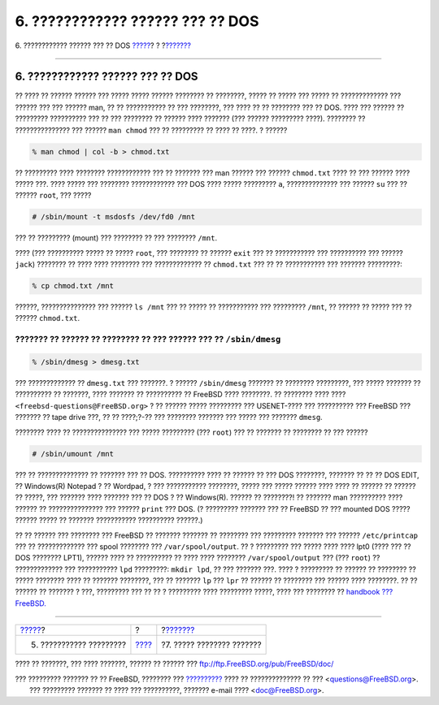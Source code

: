 =================================
6. ???????????? ?????? ??? ?? DOS
=================================

.. raw:: html

   <div class="navheader">

6. ???????????? ?????? ??? ?? DOS
`????? <editing-text.html>`__?
?
?\ `??????? <other-useful-commands.html>`__

--------------

.. raw:: html

   </div>

.. raw:: html

   <div class="sect1">

.. raw:: html

   <div class="titlepage" xmlns="">

.. raw:: html

   <div>

.. raw:: html

   <div>

6. ???????????? ?????? ??? ?? DOS
---------------------------------

.. raw:: html

   </div>

.. raw:: html

   </div>

.. raw:: html

   </div>

?? ???? ?? ?????? ?????? ??? ????? ????? ?????? ???????? ?? ????????,
????? ?? ????? ??? ????? ?? ????????????? ??? ?????? ??? ??? ?????? man,
?? ?? ??????????? ?? ??? ????????, ??? ???? ?? ?? ???????? ??? ?? DOS.
???? ??? ?????? ?? ????????? ?????????? ??? ?? ??? ???????? ?? ??????
???? ??????? (??? ?????? ????????? ????). ???????? ?? ???????????????
??? ?????? ``man chmod`` ??? ?? ????????? ?? ???? ?? ????. ? ??????

.. raw:: html

   <div class="informalexample">

.. code:: screen

    % man chmod | col -b > chmod.txt

.. raw:: html

   </div>

?? ????????? ???? ???????? ???????????? ??? ?? ??????? ??? man ??????
??? ?????? ``chmod.txt`` ???? ?? ??? ?????? ???? ????? ???. ???? ?????
??? ???????? ???????????? ??? DOS ???? ????? ????????? ``a``,
?????????????? ??? ?????? ``su`` ??? ?? ?????? ``root``, ??? ?????

.. raw:: html

   <div class="informalexample">

.. code:: screen

    # /sbin/mount -t msdosfs /dev/fd0 /mnt

.. raw:: html

   </div>

??? ?? ????????? (mount) ??? ???????? ?? ??? ???????? ``/mnt``.

???? (??? ?????????? ????? ?? ????? ``root``, ??? ???????? ?? ??????
``exit`` ??? ?? ??????????? ??? ?????????? ??? ?????? ``jack``) ????????
?? ???? ???? ???????? ??? ????????????? ?? ``chmod.txt`` ??? ?? ??
??????????? ??? ??????? ?????????:

.. raw:: html

   <div class="informalexample">

.. code:: screen

    % cp chmod.txt /mnt

.. raw:: html

   </div>

??????, ??????????????? ??? ?????? ``ls /mnt`` ??? ?? ????? ??
??????????? ??? ????????? ``/mnt``, ?? ?????? ?? ????? ??? ?? ??????
``chmod.txt``.

??????? ?? ?????? ?? ???????? ?? ??? ?????? ??? ?? ``/sbin/dmesg``
?????????

.. raw:: html

   <div class="informalexample">

.. code:: screen

    % /sbin/dmesg > dmesg.txt

.. raw:: html

   </div>

??? ????????????? ?? ``dmesg.txt`` ??? ???????. ? ?????? ``/sbin/dmesg``
??????? ?? ???????? ?????????, ??? ????? ??????? ?? ?????????? ??
???????, ???? ??????? ?? ?????????? ?? FreeBSD ???? ????????. ??
???????? ???? ???? ``<freebsd-questions@FreeBSD.org>`` ? ?? ?????? ?????
????????? ??? USENET-???? ??? ?????????? ??? FreeBSD ??? ??????? ?? tape
drive ???, ?? ?? ????;?-?? ??? ???????? ??????? ??? ????? ??? ???????
``dmesg``.

???????? ???? ?? ??????????????? ??? ????? ????????? (??? ``root``) ???
?? ??????? ?? ???????? ?? ??? ??????

.. raw:: html

   <div class="informalexample">

.. code:: screen

    # /sbin/umount /mnt

.. raw:: html

   </div>

??? ?? ?????????????? ?? ??????? ??? ?? DOS. ?????????? ???? ?? ??????
?? ??? DOS ????????, ??????? ?? ?? ?? DOS EDIT, ?? Windows(R) Notepad ?
?? Wordpad, ? ??? ??????????? ????????, ????? ??? ????? ?????? ???? ????
?? ?????? ?? ?????? ?? ?????, ??? ??????? ???? ??????? ??? ?? DOS ? ??
Windows(R). ?????? ?? ????????! ?? ??????? man ?????????? ???? ?????? ??
??????????????? ??? ?????? ``print`` ??? DOS. (? ????????? ??????? ???
?? FreeBSD ?? ??? mounted DOS ????? ?????? ????? ?? ??????? ???????????
?????????? ??????.)

?? ?? ?????? ??? ???????? ??? FreeBSD ?? ??????? ??????? ?? ???????? ???
????????? ??????? ??? ?????? ``/etc/printcap`` ??? ?? ????????????? ???
spool ???????? ??? ``/var/spool/output``. ?? ? ????????? ??? ????? ????
???? lpt0 (???? ??? ?? DOS ???????? LPT1), ?????? ???? ?? ?????????? ??
???? ???? ???????? ``/var/spool/output`` ??? (??? ``root``) ??
????????????? ??? ??????????? ``lpd`` ?????????: ``mkdir lpd``, ?? ???
??????? ???. ???? ? ????????? ?? ?????? ?? ???????? ?? ????? ????????
???? ?? ??????? ????????, ??? ?? ??????? ``lp`` ??? ``lpr`` ?? ?????? ??
???????? ??? ?????? ???? ????????. ?? ?? ?????? ?? ??????? ? ???,
????????? ??? ?? ?? ? ????????? ???? ????????? ?????, ???? ??? ????????
?? `handbook ???
FreeBSD. <../../../../doc/el_GR.ISO8859-7/books/handbook/index.html>`__

.. raw:: html

   </div>

.. raw:: html

   <div class="navfooter">

--------------

+----------------------------------+-------------------------+-----------------------------------------------+
| `????? <editing-text.html>`__?   | ?                       | ?\ `??????? <other-useful-commands.html>`__   |
+----------------------------------+-------------------------+-----------------------------------------------+
| 5. ??????????? ?????????         | `???? <index.html>`__   | ?7. ????? ???????? ???????                    |
+----------------------------------+-------------------------+-----------------------------------------------+

.. raw:: html

   </div>

???? ?? ???????, ??? ???? ???????, ?????? ?? ?????? ???
ftp://ftp.FreeBSD.org/pub/FreeBSD/doc/

| ??? ????????? ??????? ?? ?? FreeBSD, ???????? ???
  `?????????? <http://www.FreeBSD.org/docs.html>`__ ???? ??
  ?????????????? ?? ??? <questions@FreeBSD.org\ >.
|  ??? ????????? ??????? ?? ???? ??? ??????????, ??????? e-mail ????
  <doc@FreeBSD.org\ >.
